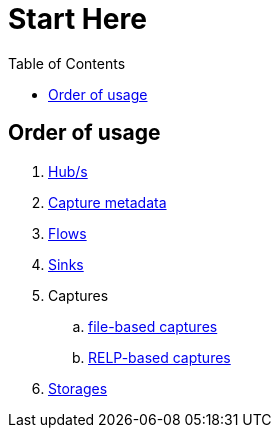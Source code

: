 = Start Here
:toc:
:icons: font
:url-quickref: https://docs.asciidoctor.org/asciidoc/latest/syntax-quick-reference/

== Order of usage
. link:hub.adoc[Hub/s]
. link:captureMeta.adoc[Capture metadata]
. link:flow.adoc[Flows]
. link:sink.adoc[Sinks]
. Captures
.. link:fileCaptureDefinition.adoc[file-based captures]
.. link:relpCaptureDefinition.adoc[RELP-based captures]
. link:storage.adoc[Storages]
